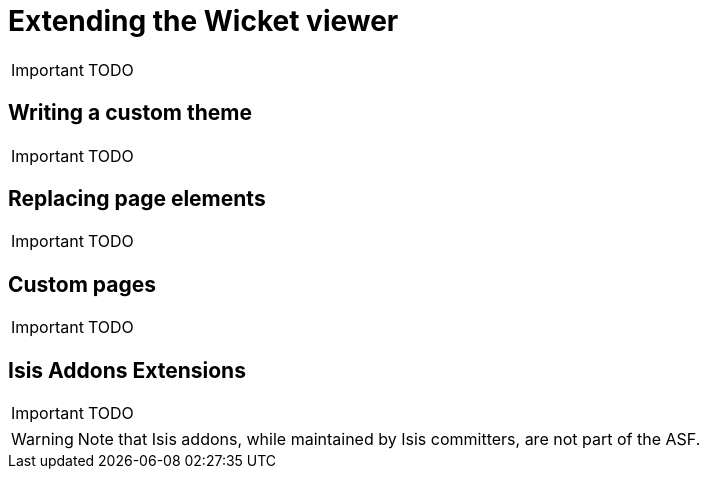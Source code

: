 = Extending the Wicket viewer
:Notice: Licensed to the Apache Software Foundation (ASF) under one or more contributor license agreements. See the NOTICE file distributed with this work for additional information regarding copyright ownership. The ASF licenses this file to you under the Apache License, Version 2.0 (the "License"); you may not use this file except in compliance with the License. You may obtain a copy of the License at. http://www.apache.org/licenses/LICENSE-2.0 . Unless required by applicable law or agreed to in writing, software distributed under the License is distributed on an "AS IS" BASIS, WITHOUT WARRANTIES OR  CONDITIONS OF ANY KIND, either express or implied. See the License for the specific language governing permissions and limitations under the License.
:_basedir: ../
:_imagesdir: images/


IMPORTANT: TODO

== Writing a custom theme

IMPORTANT: TODO




== Replacing page elements

IMPORTANT: TODO




== Custom pages

IMPORTANT: TODO



== Isis Addons Extensions

IMPORTANT: TODO

[WARNING]
====
Note that Isis addons, while maintained by Isis committers, are not part of the ASF.
====



